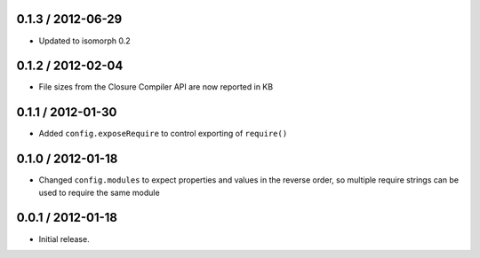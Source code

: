 0.1.3 / 2012-06-29
==================

* Updated to isomorph 0.2

0.1.2 / 2012-02-04
==================

* File sizes from the Closure Compiler API are now reported in KB

0.1.1 / 2012-01-30
==================

* Added ``config.exposeRequire`` to control exporting of ``require()``

0.1.0 / 2012-01-18
==================

* Changed ``config.modules`` to expect properties and values in the reverse
  order, so multiple require strings can be used to require the same module

0.0.1 / 2012-01-18
==================

* Initial release.
